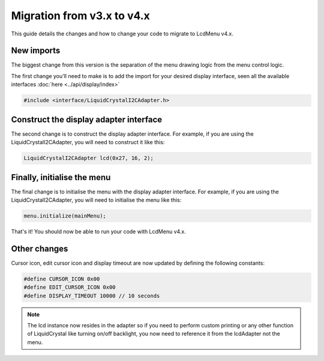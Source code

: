 Migration from v3.x to v4.x
-------------------------------

This guide details the changes and how to change your code to migrate to LcdMenu v4.x.

New imports
^^^^^^^^^^^

The biggest change from this version is the separation of the menu drawing logic from the menu control logic.

The first change you'll need to make is to add the import for your desired display interface,
seen all the available interfaces :doc:`here <../api/display/index>`

.. code-block:: c++

   #include <interface/LiquidCrystalI2CAdapter.h>

Construct the display adapter interface
^^^^^^^^^^^^^^^^^^^^^^^^^^^^^^^^^^^^^^^

The second change is to construct the display adapter interface.
For example, if you are using the LiquidCrystalI2CAdapter, you will need to construct it like this:

.. code-block:: c++
    
   LiquidCrystalI2CAdapter lcd(0x27, 16, 2);

Finally, initialise the  menu
^^^^^^^^^^^^^^^^^^^^^^^^^^^^^

The final change is to initialise the menu with the display adapter interface.
For example, if you are using the LiquidCrystalI2CAdapter, you will need to initialise the menu like this:

.. code-block:: c++

   menu.initialize(mainMenu);

That's it! You should now be able to run your code with LcdMenu v4.x.

Other changes
^^^^^^^^^^^^^

Cursor icon, edit cursor icon and display timeout are now updated by defining the following constants:

.. code-block:: c++

   #define CURSOR_ICON 0x00
   #define EDIT_CURSOR_ICON 0x00
   #define DISPLAY_TIMEOUT 10000 // 10 seconds

.. note::

   The lcd instance now resides in the adapter so if you need to perform custom printing or any other
   function of LiquidCrystal like turning on/off backlight, you now need to reference it from the
   lcdAdapter not the menu.